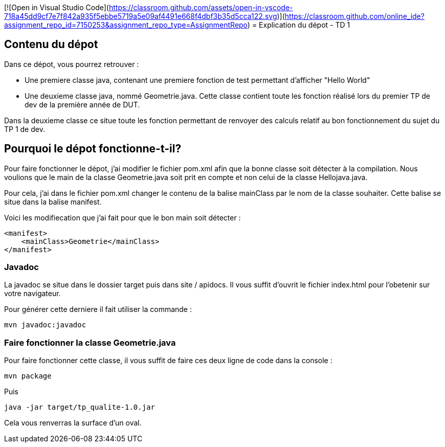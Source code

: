 [![Open in Visual Studio Code](https://classroom.github.com/assets/open-in-vscode-718a45dd9cf7e7f842a935f5ebbe5719a5e09af4491e668f4dbf3b35d5cca122.svg)](https://classroom.github.com/online_ide?assignment_repo_id=7150253&assignment_repo_type=AssignmentRepo)
= Explication du dépot - TD 1



== Contenu du dépot

Dans ce dépot, vous pourrez retrouver :

- Une premiere classe java, contenant une premiere fonction de test permettant d'afficher "Hello World"
- Une deuxieme classe java, nommé Geometrie.java. Cette classe contient toute les fonction réalisé lors du premier TP de dev de la première année de DUT. 

Dans la deuxieme classe ce situe toute les fonction permettant de renvoyer des calculs relatif au bon fonctionnement du sujet du TP 1 de dev.



== Pourquoi le dépot fonctionne-t-il?

Pour faire fonctionner le dépot, j'ai modifier le fichier pom.xml afin que la bonne classe soit détecter à la compilation. Nous voulions que le main de la classe Geometrie.java soit prit en compte et non celui de la classe Hellojava.java.

Pour cela, j'ai dans le fichier pom.xml changer le contenu de la balise mainClass par le nom de la classe souhaiter. Cette balise se situe dans la balise manifest.

Voici les modifiecation que j'ai fait pour que le bon main soit détecter :
....
<manifest>
    <mainClass>Geometrie</mainClass>
</manifest>
....

=== Javadoc
 
La javadoc se situe dans le dossier target puis dans site / apidocs. Il vous suffit d'ouvrit le fichier index.html pour l'obetenir sur votre navigateur.

Pour générer cette derniere il fait utiliser la commande :
....
mvn javadoc:javadoc
....

=== Faire fonctionner la classe Geometrie.java

Pour faire fonctionner cette classe, il vous suffit de faire ces deux ligne de code dans la console :
....
mvn package
....

Puis 
....
java -jar target/tp_qualite-1.0.jar
....

Cela vous renverras la surface d'un oval.